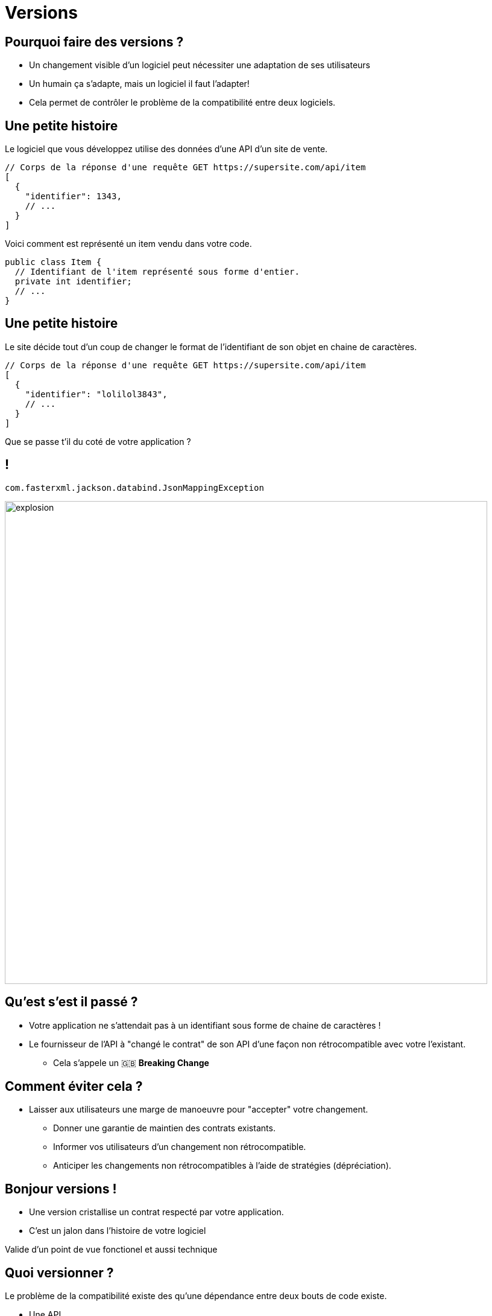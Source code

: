 [{invert}]
= Versions

== Pourquoi faire des versions ?

* Un changement visible d'un logiciel peut nécessiter une adaptation de ses utilisateurs
* Un humain ça s'adapte, mais un logiciel il faut l'adapter!
* Cela permet de contrôler le problème de la compatibilité entre deux logiciels.

== Une petite histoire

Le logiciel que vous développez utilise des données d'une API d'un site de vente.

[source,json]
--
// Corps de la réponse d'une requête GET https://supersite.com/api/item
[
  {
    "identifier": 1343,
    // ...
  }
]
--

Voici comment est représenté un item vendu dans votre code.

[source,java]
--
public class Item {
  // Identifiant de l'item représenté sous forme d'entier.
  private int identifier;
  // ...
}
--

[%notitle]
== Une petite histoire

Le site décide tout d'un coup de changer le format de l'identifiant de son objet en chaine de caractères.

[source,json]
--
// Corps de la réponse d'une requête GET https://supersite.com/api/item
[
  {
    "identifier": "lolilol3843",
    // ...
  }
]
--

Que se passe t'il du coté de votre application ?

[%notitle]
== !

`com.fasterxml.jackson.databind.JsonMappingException`


image::explosion.gif[width="800"]

== Qu'est s'est il passé ?

* Votre application ne s'attendait pas à un identifiant sous forme de chaine de caractères !
* Le fournisseur de l'API à "changé le contrat" de son API d'une façon non rétrocompatible avec votre l'existant.
** Cela s'appele un 🇬🇧 *Breaking Change*

== Comment éviter cela ?

* Laisser aux utilisateurs une marge de manoeuvre pour "accepter" votre changement.
** Donner une garantie de maintien des contrats existants.
** Informer vos utilisateurs d'un changement non rétrocompatible.
** Anticiper les changements non rétrocompatibles à l'aide de stratégies (dépréciation).

== Bonjour versions !

* Une version cristallise un contrat respecté par votre application.
* C'est un jalon dans l'histoire de votre logiciel

[.notes]
--
Valide d'un point de vue fonctionel et aussi technique
--

== Quoi versionner ?

Le problème de la compatibilité existe des qu'une dépendance entre deux bouts de code existe.

* Une API
* Une librarie
* Un langage de programation
* Le noyau linux

== Version sémantique

La norme est l'utilisation du format vX.Y.Z (Majeur.Mineur.Patch)

image:semver.png[width="600"]

(source link:https://medium.com/better-programming/why-versioning-is-important-and-how-to-do-it-686ce13b854f[betterprograming])

[%notitle]
== !

Un changement **ne changeant pas le périmètre fonctionel** incrémente le numéro de version **patch**.

[.notes]
--
Example:

Un bugfix
--

[%notitle]
== !

Un changement changeant le périmètre fonctionel de façon **rétrocompatible** incrémente le numéro de version **mineure**.

[.notes]
--

Example:

Ajout d'une fonctionalité supplémentaire (nouvelle route dans une API).
--

[%notitle]
== !


Un changement changeant le périmètre fonctionel de façon **non rétrocompatible** incrémente le numéro de version **majeure**.

[.notes]
--

Example:

Retrait d'une fonctionalité (retrait d'une route dans une API).
--

== En résumé

* Changer de version mineure ne devrait avoir aucun d'impact sur votre code.
* Changer de version majeure peut nécessiter des adaptations.

==  Concrètement avec une API

* Offrir a l'utilisateur un moyen d'indiquer la version de l'API a laquelle il souhaite parler
** Via un préfixe dans le chemin de la requête:
*** `https://monsupersite.com/api/v2.3/item`

** Via un en-tête HTTP:
*** `Accept-version: v2.3`

== Version VS Git

* Un identifiant de commit est de granularité trop faible pour un l'utilisateur externe.
* Utilisation de *tags* git pour définir des versions.
* Un *tag* git est une référence sur un commit.

== Exercice: Creez et taggez la version v0.0.1 de votre menu-server

[source,bash]
----

# Créer un tag.
git tag -a v1.4.3 -m "Release version v1.4.3"


# Publier un tag sur le remote origin.
git push origin v1.4.3
----

